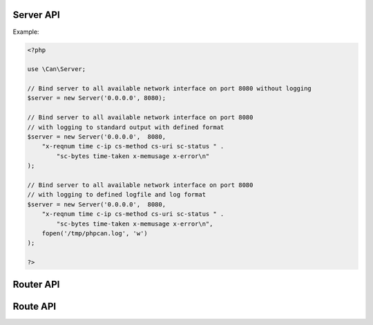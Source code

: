 .. _php-can-server:

============
Server API
============

.. php:namespace:: Can

.. php:class:: Server
 
   Server class
 
.. php:method:: __construct(string $ip, int $port, string $log_format = "", resource $log_handler = STDOUT)
 
  Constructor. Instantiates new HTTP server.
 
  :param string $ip: IP to bind server to.
  :param int $port:  The port to listen on.
  :param string $log_format: The log format string (ELF). 
  :param resource $log_handler: File descriptor for the logging, used only if $log_format defined, default STDOUT.
  :throws: * :php:class:`InvalidParametersException` If invalid parameters will be passed.
  :throws: * :php:class:`ServerBindingException` If binding of the server to given IP and port fails.
  
  Supported fields for ELF:
        - ``cs-uri`` - client-to-server requested URI
        - ``cs-query`` - client-to-server query string
        - ``c-ip`` - client IP address
        - ``c-port`` - client port number
        - ``cs-method`` - client-to-server HTTP Method 
        - ``sc-status`` - server-to-client HTTP Status code in the response 
        - ``sc-bytes`` - number of bytes sent 
        - ``time`` - time in 24-hour format, the machine's timezone  
        - ``date`` - date in yyyy-mm-dd format
        - ``time-taken`` - Time taken for transaction to complete in seconds 
        - ``x-memusage`` - memory usage
        - ``x-error`` - detailed error information if any
        
Example:
  
.. code-block:: php

    <?php
    
    use \Can\Server;
    
    // Bind server to all available network interface on port 8080 without logging
    $server = new Server('0.0.0.0', 8080);
    
    // Bind server to all available network interface on port 8080
    // with logging to standard output with defined format
    $server = new Server('0.0.0.0',  8080, 
        "x-reqnum time c-ip cs-method cs-uri sc-status " . 
            "sc-bytes time-taken x-memusage x-error\n"
    );

    // Bind server to all available network interface on port 8080
    // with logging to defined logfile and log format
    $server = new Server('0.0.0.0',  8080, 
        "x-reqnum time c-ip cs-method cs-uri sc-status " . 
            "sc-bytes time-taken x-memusage x-error\n",
        fopen('/tmp/phpcan.log', 'w')
    );
    
    ?>
 
.. php:method:: start(Router $router)
 
  Starts the server.
  
  :param Router $router: :php:class:`Router` instance.
  :throws: * :php:class:`InvalidParametersException` If invalid parameters will be passed.
 
.. php:method:: stop()
 
  Stops the server.
  
  :throws: * :php:class:`InvalidOperationException` If server is not running.

============
Router API
============

.. php:namespace:: Can\Server

.. php:class:: Router

   Router class
    
.. php:method:: __construct(array $routes)

   Constructor. Instantiates new Server router.
   
   :param array $routes: array where each element is an instance of :php:class:`Route`.
   
   :throws: * :php:class:`InvalidParametersException` If invalid parameters will be passed.
   
.. php:method:: addRoute(Route $route)

   Adds new route to the router.
   
   :param Route $route: Instance of :php:class:`Route` to add.
   
   :throws: * :php:class:`InvalidParametersException` If invalid parameters will be passed.
   
=========
Route API
=========

.. php:namespace:: Can\Server

.. php:class:: Route

   Route class

.. php:const:: METHOD_GET
.. php:const:: METHOD_POST
.. php:const:: METHOD_PUT
.. php:const:: METHOD_DELETE
.. php:const:: METHOD_HEAD
.. php:const:: METHOD_OPTIONS
.. php:const:: METHOD_TRACE
.. php:const:: METHOD_CONNECT
.. php:const:: METHOD_PATCH
   
.. php:method:: __construct(string $uri, callable $handler, int $methods = Route::METHOD_GET)

    Constructor. Instantiates new Server route.

    :param string $uri: Static or dynamic URI path.
    :param callable $handler: Request handler.
    :param int $methods: HTTP request methods bitmask this route associated with, default Route::METHOD_GET.
    :throws: * :php:class:`InvalidParametersException` If invalid parameters will be passed.
    
.. php:method:: getUri(bool $as_regexp = false)

    Get URI path associated with this Route instance.
    
    :param bool $as_regexp: If set to ``true``, return value is a valid PCRE representation of the URI path - can be used as Nginx location definiton. (Only for dynamic routes)
    :throws: * :php:class:`InvalidParametersException` If invalid parameters will be passed.
    :returns: string
    
.. php:method:: getMethod(bool $as_regexp = false)

    Get HTTP request method associated with this Route instance.
    
    :param bool $as_regexp: If set to ``true``, return value is a valid PCRE representation of the method(s).
    :throws: * :php:class:`InvalidParametersException` If invalid parameters will be passed.
    :returns: string
    
.. php:method:: getHandler()

    Get request handler associated with this Route instance.
    
    :returns: callable